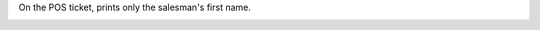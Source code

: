 On the POS ticket, prints only the salesman's first name.

.. image:: ../static/description/receipt.png
